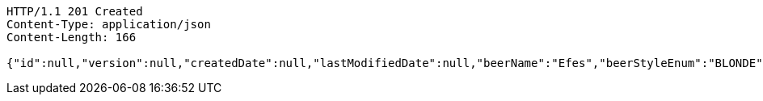 [source,http,options="nowrap"]
----
HTTP/1.1 201 Created
Content-Type: application/json
Content-Length: 166

{"id":null,"version":null,"createdDate":null,"lastModifiedDate":null,"beerName":"Efes","beerStyleEnum":"BLONDE","upc":123456789012,"quantityOnHand":10,"price":"6.55"}
----